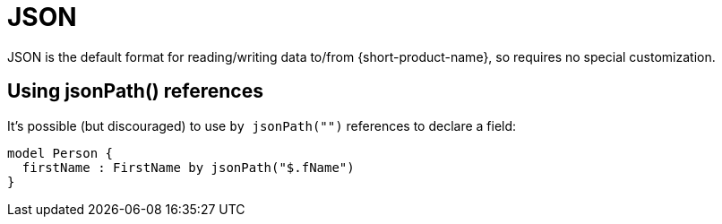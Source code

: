 = JSON
:description: Work with JSON data in {short-product-name}.


JSON is the default format for reading/writing data to/from {short-product-name}, so requires no special customization.

== Using jsonPath() references

// WARNING: Using the `by jsonPath()` tag is deprecated. Field names in the model are now used to match elements and attributes.

It's possible (but discouraged) to use `by jsonPath("")` references to declare a field:

[,taxi]
----
model Person {
  firstName : FirstName by jsonPath("$.fName")
}
----
